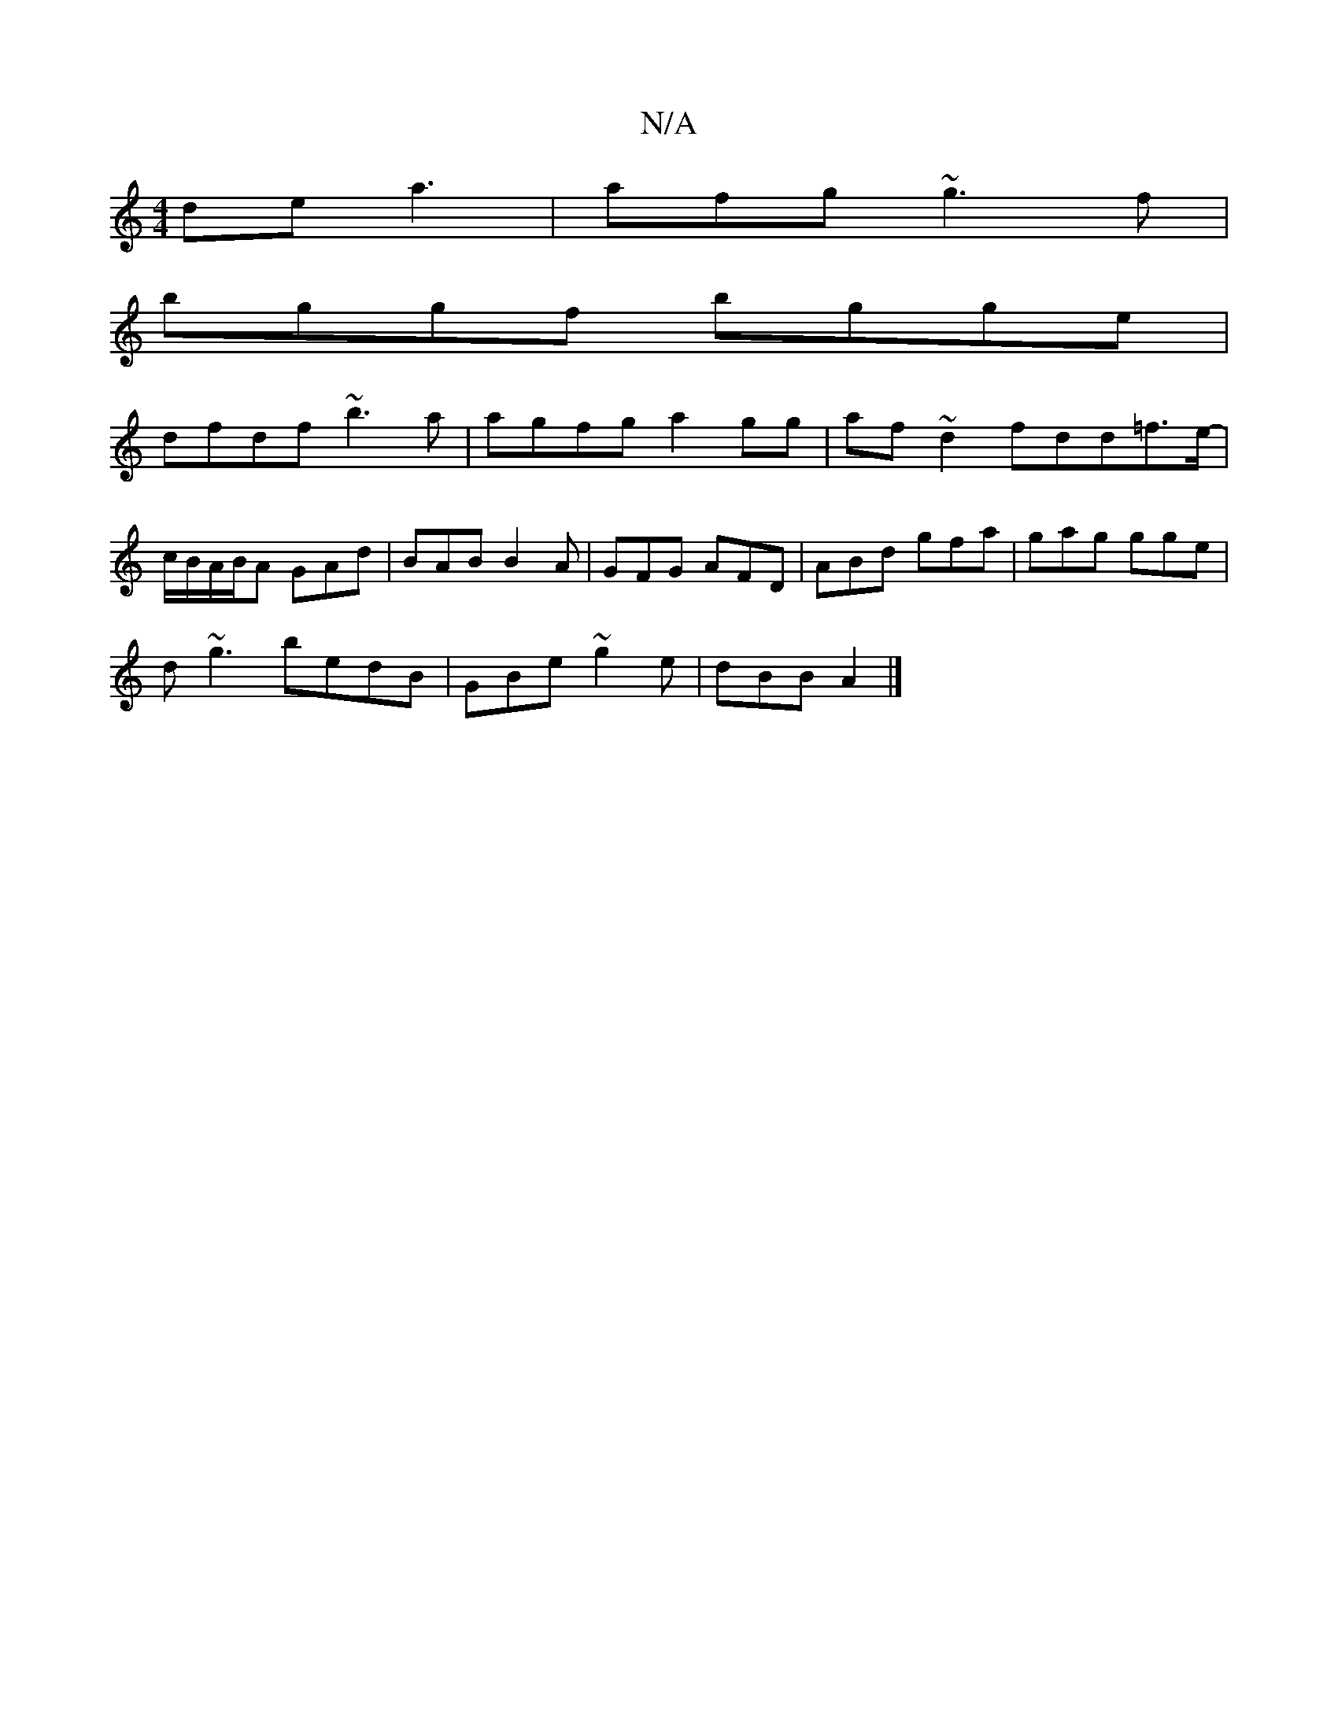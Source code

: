 X:1
T:N/A
M:4/4
R:N/A
K:Cmajor
de-a3 | afg ~g3f|
bggf bgge|
dfdf ~b3a | agfg a2gg | af~d2 fdd=f>e-|
c/B/A/B/A GAd|BAB B2A|GFG AFD|ABd gfa|gag gge|
d~g3 bedB| GBe~g2e | dBB A2 |]

|: fe/d/A B2e edB|eec Aec|d2 A Bdg |ecc ce/d/c|BdB B